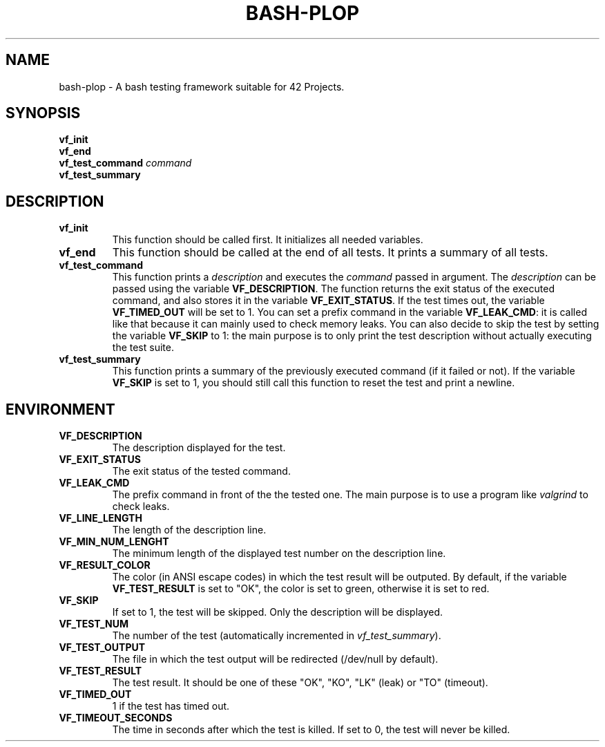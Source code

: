 .TH	BASH-PLOP 3 2021-08-07
.SH NAME
bash-plop
-
A bash testing framework suitable for 42 Projects.
.SH	SYNOPSIS
.nf
.B	vf_init
.fi
.nf
.B	vf_end
.fi
.BI	"vf_test_command " command
.nf
.B	vf_test_summary
.fi
.SH	DESCRIPTION
.TP
.B	vf_init
This function should be called first. It initializes all needed variables.
.TP
.B	vf_end
This function should be called at the end of all tests.
It prints a summary of all tests.
.TP
.B	vf_test_command
This function prints a \fIdescription\fR
and executes the \fIcommand\fR passed in argument.
The \fIdescription\fR can be passed using the variable \fBVF_DESCRIPTION\fR.
The function returns the exit status of the executed command,
and also stores it in the variable \fBVF_EXIT_STATUS\fR.
If the test times out, the variable \fBVF_TIMED_OUT\fR will be set to 1.
You can set a prefix command in the variable \fBVF_LEAK_CMD\fR:
it is called like that because it can mainly used to check memory leaks.
You can also decide to skip the test by setting the variable \fBVF_SKIP\fR to 1:
the main purpose is to only print the test description
without actually executing the test suite.
.TP
.B	vf_test_summary
This function prints a summary of the previously executed command
(if it failed or not).
If the variable \fBVF_SKIP\fR is set to 1, you should still call this function
to reset the test and print a newline.
.SH	ENVIRONMENT
.TP
.B	VF_DESCRIPTION
The description displayed for the test.
.TP
.B	VF_EXIT_STATUS
The exit status of the tested command.
.TP
.B	VF_LEAK_CMD
The prefix command in front of the the tested one.
The main purpose is to use a program like \fIvalgrind\fR to check leaks.
.TP
.B	VF_LINE_LENGTH
The length of the description line.
.TP
.B	VF_MIN_NUM_LENGHT
The minimum length of the displayed test number on the description line.
.TP
.B	VF_RESULT_COLOR
The color (in ANSI escape codes) in which the test result will be outputed.
By default, if the variable \fBVF_TEST_RESULT\fR is set to "OK",
the color is set to green, otherwise it is set to red.
.TP
.B	VF_SKIP
If set to 1, the test will be skipped. Only the description will be displayed.
.TP
.B	VF_TEST_NUM
The number of the test (automatically incremented in \fIvf_test_summary\fR).
.TP
.B	VF_TEST_OUTPUT
The file in which the test output will be redirected (/dev/null by default).
.TP
.B	VF_TEST_RESULT
The test result. It should be one of these "OK", "KO",
"LK" (leak) or "TO" (timeout).
.TP
.B	VF_TIMED_OUT
1 if the test has timed out.
.TP
.B	VF_TIMEOUT_SECONDS
The time in seconds after which the test is killed. If set to 0, the test will never be killed.
